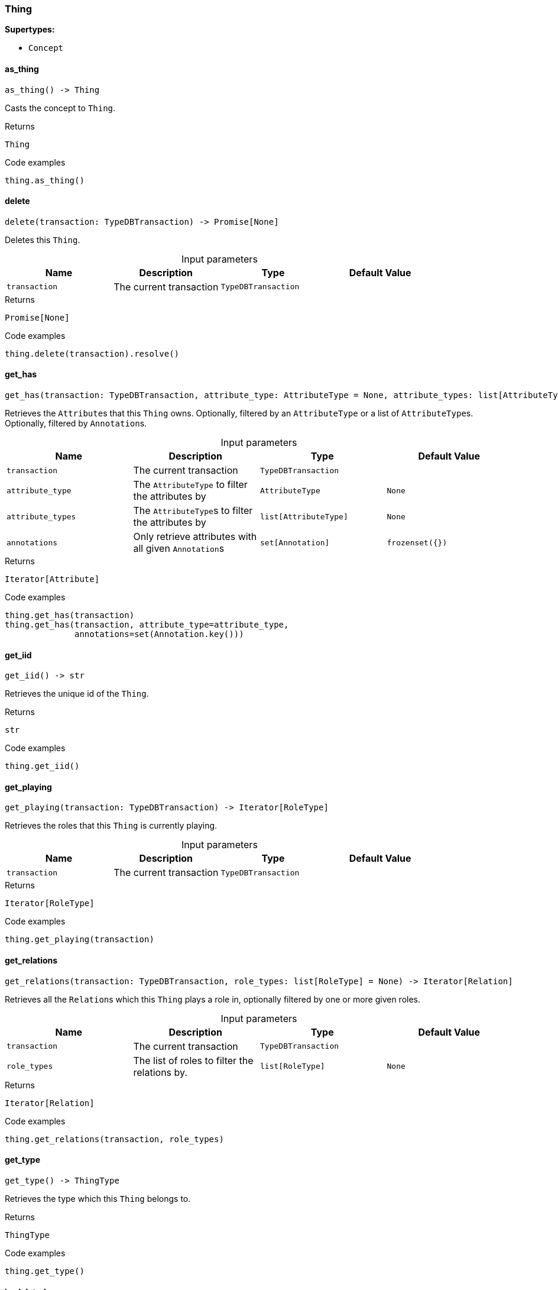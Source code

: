 [#_Thing]
=== Thing

*Supertypes:*

* `Concept`

// tag::methods[]
[#_Thing_as_thing__]
==== as_thing

[source,python]
----
as_thing() -> Thing
----

Casts the concept to ``Thing``.

[caption=""]
.Returns
`Thing`

[caption=""]
.Code examples
[source,python]
----
thing.as_thing()
----

[#_Thing_delete__transaction_TypeDBTransaction]
==== delete

[source,python]
----
delete(transaction: TypeDBTransaction) -> Promise[None]
----

Deletes this ``Thing``.

[caption=""]
.Input parameters
[cols=",,,"]
[options="header"]
|===
|Name |Description |Type |Default Value
a| `transaction` a| The current transaction a| `TypeDBTransaction` a| 
|===

[caption=""]
.Returns
`Promise[None]`

[caption=""]
.Code examples
[source,python]
----
thing.delete(transaction).resolve()
----

[#_Thing_get_has__transaction_TypeDBTransaction__attribute_type_AttributeType__attribute_types_list_AttributeType___annotations_set_Annotation_]
==== get_has

[source,python]
----
get_has(transaction: TypeDBTransaction, attribute_type: AttributeType = None, attribute_types: list[AttributeType] = None, annotations: set[Annotation] = frozenset({})) -> Iterator[Attribute]
----

Retrieves the ``Attribute``s that this ``Thing`` owns. Optionally, filtered by an ``AttributeType`` or a list of ``AttributeType``s. Optionally, filtered by ``Annotation``s.

[caption=""]
.Input parameters
[cols=",,,"]
[options="header"]
|===
|Name |Description |Type |Default Value
a| `transaction` a| The current transaction a| `TypeDBTransaction` a| 
a| `attribute_type` a| The ``AttributeType`` to filter the attributes by a| `AttributeType` a| `None`
a| `attribute_types` a| The ``AttributeType``s to filter the attributes by a| `list[AttributeType]` a| `None`
a| `annotations` a| Only retrieve attributes with all given ``Annotation``s a| `set[Annotation]` a| `frozenset({})`
|===

[caption=""]
.Returns
`Iterator[Attribute]`

[caption=""]
.Code examples
[source,python]
----
thing.get_has(transaction)
thing.get_has(transaction, attribute_type=attribute_type,
              annotations=set(Annotation.key()))
----

[#_Thing_get_iid__]
==== get_iid

[source,python]
----
get_iid() -> str
----

Retrieves the unique id of the ``Thing``.

[caption=""]
.Returns
`str`

[caption=""]
.Code examples
[source,python]
----
thing.get_iid()
----

[#_Thing_get_playing__transaction_TypeDBTransaction]
==== get_playing

[source,python]
----
get_playing(transaction: TypeDBTransaction) -> Iterator[RoleType]
----

Retrieves the roles that this ``Thing`` is currently playing.

[caption=""]
.Input parameters
[cols=",,,"]
[options="header"]
|===
|Name |Description |Type |Default Value
a| `transaction` a| The current transaction a| `TypeDBTransaction` a| 
|===

[caption=""]
.Returns
`Iterator[RoleType]`

[caption=""]
.Code examples
[source,python]
----
thing.get_playing(transaction)
----

[#_Thing_get_relations__transaction_TypeDBTransaction__role_types_list_RoleType_]
==== get_relations

[source,python]
----
get_relations(transaction: TypeDBTransaction, role_types: list[RoleType] = None) -> Iterator[Relation]
----

Retrieves all the ``Relation``s which this ``Thing`` plays a role in, optionally filtered by one or more given roles.

[caption=""]
.Input parameters
[cols=",,,"]
[options="header"]
|===
|Name |Description |Type |Default Value
a| `transaction` a| The current transaction a| `TypeDBTransaction` a| 
a| `role_types` a| The list of roles to filter the relations by. a| `list[RoleType]` a| `None`
|===

[caption=""]
.Returns
`Iterator[Relation]`

[caption=""]
.Code examples
[source,python]
----
thing.get_relations(transaction, role_types)
----

[#_Thing_get_type__]
==== get_type

[source,python]
----
get_type() -> ThingType
----

Retrieves the type which this ``Thing`` belongs to.

[caption=""]
.Returns
`ThingType`

[caption=""]
.Code examples
[source,python]
----
thing.get_type()
----

[#_Thing_is_deleted__transaction_TypeDBTransaction]
==== is_deleted

[source,python]
----
is_deleted(transaction: TypeDBTransaction) -> Promise[bool]
----

Checks if this ``Thing`` is deleted.

[caption=""]
.Input parameters
[cols=",,,"]
[options="header"]
|===
|Name |Description |Type |Default Value
a| `transaction` a| The current transaction a| `TypeDBTransaction` a| 
|===

[caption=""]
.Returns
`Promise[bool]`

[caption=""]
.Code examples
[source,python]
----
thing.is_deleted(transaction).resolve()
----

[#_Thing_is_inferred__]
==== is_inferred

[source,python]
----
is_inferred() -> bool
----

Checks if this ``Thing`` is inferred by a [Reasoning Rule].

[caption=""]
.Returns
`bool`

[caption=""]
.Code examples
[source,python]
----
thing.is_inferred()
----

[#_Thing_is_thing__]
==== is_thing

[source,python]
----
is_thing() -> bool
----

Checks if the concept is a ``Thing``.

[caption=""]
.Returns
`bool`

[caption=""]
.Code examples
[source,python]
----
thing.is_thing()
----

[#_Thing_set_has__transaction_TypeDBTransaction__attribute_Attribute]
==== set_has

[source,python]
----
set_has(transaction: TypeDBTransaction, attribute: Attribute) -> Promise[None]
----

Assigns an ``Attribute`` to be owned by this ``Thing``.

[caption=""]
.Input parameters
[cols=",,,"]
[options="header"]
|===
|Name |Description |Type |Default Value
a| `transaction` a| The current transaction a| `TypeDBTransaction` a| 
a| `attribute` a| The ``Attribute`` to be owned by this ``Thing``. a| `Attribute` a| 
|===

[caption=""]
.Returns
`Promise[None]`

[caption=""]
.Code examples
[source,python]
----
thing.set_has(transaction, attribute).resolve()
----

[#_Thing_unset_has__transaction_TypeDBTransaction__attribute_Attribute]
==== unset_has

[source,python]
----
unset_has(transaction: TypeDBTransaction, attribute: Attribute) -> Promise[None]
----

Unassigns an ``Attribute`` from this ``Thing``.

[caption=""]
.Input parameters
[cols=",,,"]
[options="header"]
|===
|Name |Description |Type |Default Value
a| `transaction` a| The current transaction a| `TypeDBTransaction` a| 
a| `attribute` a| The ``Attribute`` to be disowned from this ``Thing``. a| `Attribute` a| 
|===

[caption=""]
.Returns
`Promise[None]`

[caption=""]
.Code examples
[source,python]
----
thing.unset_has(transaction, attribute).resolve()
----

// end::methods[]

